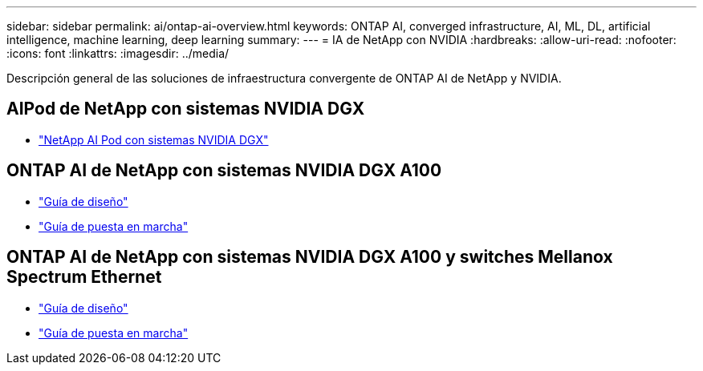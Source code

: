 ---
sidebar: sidebar 
permalink: ai/ontap-ai-overview.html 
keywords: ONTAP AI, converged infrastructure, AI, ML, DL, artificial intelligence, machine learning, deep learning 
summary:  
---
= IA de NetApp con NVIDIA
:hardbreaks:
:allow-uri-read: 
:nofooter: 
:icons: font
:linkattrs: 
:imagesdir: ../media/


[role="lead"]
Descripción general de las soluciones de infraestructura convergente de ONTAP AI de NetApp y NVIDIA.



== AIPod de NetApp con sistemas NVIDIA DGX

* link:aipod_nv_intro.html["NetApp AI Pod con sistemas NVIDIA DGX"]




== ONTAP AI de NetApp con sistemas NVIDIA DGX A100

* link:https://www.netapp.com/pdf.html?item=/media/19432-nva-1151-design.pdf["Guía de diseño"]
* link:https://www.netapp.com/pdf.html?item=/media/20708-nva-1151-deploy.pdf["Guía de puesta en marcha"]




== ONTAP AI de NetApp con sistemas NVIDIA DGX A100 y switches Mellanox Spectrum Ethernet

* link:https://www.netapp.com/pdf.html?item=/media/21793-nva-1153-design.pdf["Guía de diseño"]
* link:https://www.netapp.com/pdf.html?item=/media/21789-nva-1153-deploy.pdf["Guía de puesta en marcha"]

